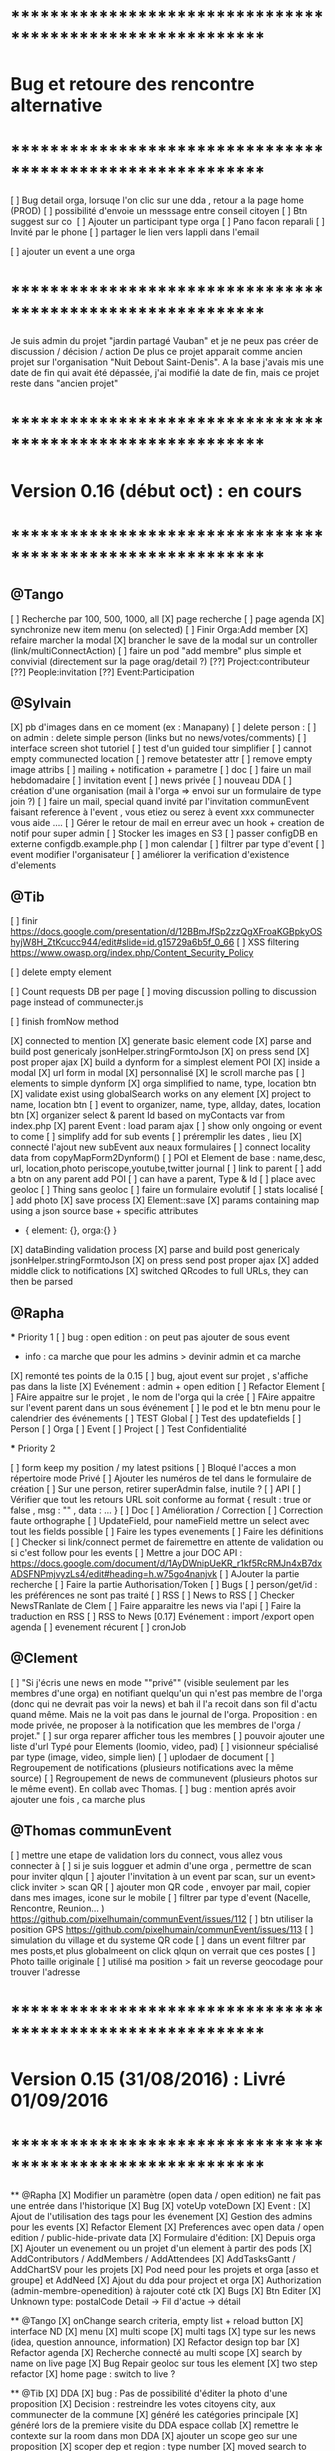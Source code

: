 
* ************************************************************    
* Bug et retoure  des rencontre alternative 
* ************************************************************   
[ ] Bug detail  orga, lorsuqe l'on clic sur une dda , retour a la page home (PROD)
[ ] possibilité d'envoie un messsage entre conseil citoyen 
[ ] Btn suggest sur co
‎   [ ]    Ajouter un participant type orga 
[ ] Pano facon reparali 
[ ] Invité par le phone
[ ] partager le lien vers lappli dans l'email 


[ ] ajouter un event a une orga 

* ************************************************************    

Je suis admin du projet "jardin partagé Vauban" et je ne peux pas créer de discussion / décision / action 
De plus ce projet apparait comme ancien projet sur l'organisation "Nuit Debout Saint-Denis". 
A la base j'avais mis une date de fin qui avait été dépassée, 
j'ai modifié la date de fin, mais ce projet reste dans "ancien projet"

* ************************************************************    
* Version 0.16 (début oct) : en cours
* ************************************************************    

** @Tango 
    [ ] Recherche par 100, 500, 1000, all
      [X] page recherche
      [ ] page agenda
    [X] synchronize new item menu (on selected)
    [ ] Finir Orga:Add member
      [X] refaire marcher la modal
      [X] brancher le save de la modal sur un controller (link/multiConnectAction)
      [ ] faire un pod "add membre" plus simple et convivial (directement sur la page orag/detail ?)
      [??] Project:contributeur
      [??] People:invitation
      [??] Event:Participation

** @Sylvain 
    [X] pb d'images dans en ce moment (ex : Manapany)
    [ ] delete person : 
      [ ] on admin : delete simple person (links but no news/votes/comments)
    [ ] interface screen shot tutoriel 
      [ ] test d'un guided tour simplifier
    [ ] cannot empty communected location
    [ ] remove betatester attr
    [ ] remove empty image attribs
    [ ] mailing + notification + parametre
      [ ] doc
      [ ] faire un mail hebdomadaire
      [ ] invitation event 
      [ ] news privée
      [ ] nouveau DDA
      [ ] création d'une organisation (mail à l'orga => envoi sur un formulaire de type join ?)
      [ ] faire un mail, special quand invité par l'invitation communEvent 
          faisant reference à l'event , vous etiez ou serez à event xxx
          communecter vous aide ....
    [ ] Gérer le retour de mail en erreur avec un hook + creation de notif pour super admin
    [ ] Stocker les images en S3
    [ ] passer configDB en externe configdb.example.php
    [ ] mon calendar 
    [ ] filtrer par type d'event
    [ ] event modifier l'organisateur
    [ ] améliorer la verification d'existence d'elements


** @Tib 
  [ ] finir [[https://docs.google.com/presentation/d/12BBmJfSp2zzQgXFroaKGBpkyOShyjW8H_ZtKcucc944/edit#slide=id.g15729a6b5f_0_66]]
  [ ]  XSS filtering [[https://www.owasp.org/index.php/Content_Security_Policy]]
  
  [ ] delete empty element
  
  [ ] Count requests DB per page
  [ ] moving discussion polling to discussion page instead of communecter.js
  
  [ ] finish fromNow method
  
  [X] connected to mention
  [X] generate basic element code
  [X] parse and build post genericaly jsonHelper.stringFormtoJson
  [X] on press send 
    [X] post proper ajax
  [X] build a dynform for a simplest element POI 
    [X] inside a modal
  [X] url form in modal 
    [X] personnalisé 
    [X] le scroll marche pas
  [ ] elements to simple dynform 
    [X] orga simplified to name, type, location btn
      [X] validate exist using globalSearch works on any element
    [X] project to name, location btn
    [ ] event to organizer, name, type, allday, dates, location btn
      [X] organizer select & parent Id based on myContacts var from index.php
      [X] parent Event : load param ajax
        [ ] show only ongoing or event to come 
      [ ] simplify add for sub events
        [ ] préremplir les dates , lieu
      [X] connecté l'ajout new subEvent aux neaux formulaires
    [ ] connect locality data from copyMapForm2Dynform()
    [ ] POI et Element de base : name,desc, url, location,photo
      periscope,youtube,twitter journal
      [ ] link to parent
      [ ] add a btn on any parent add POI
      [ ] can have a parent, Type & Id
      [ ] place avec geoloc 
      [ ] Thing sans geoloc
      [ ] faire un formulaire evolutif
      [ ] stats localisé
      [ ] add photo  
    [X] save process
      [X] Element::save 
        [X] params containing map using a json source base + specific attributes
          - { element: {}, orga:{} }
      [X] dataBinding validation process
    [X] parse and build post genericaly jsonHelper.stringFormtoJson
    [X] on press send post proper ajax
  [X] added middle click to notifications
  [X] switched QRcodes to full URLs, they can then be parsed
  
** @Rapha

  *** Priority 1
    [ ] bug : open edition : on peut pas ajouter de sous event
      - info : ca marche que pour les admins > devinir admin et ca marche
    [X] remonté tes points de la 0.15
    [ ] bug, ajout event sur projet , s'affiche pas dans la liste 
    [X] Evénement : admin + open edition
    [ ] Refactor Element
      [ ] FAire appaitre sur le projet , le nom de l'orga qui la crée
      [ ] FAire appaitre sur l'event parent dans un sous événement
      [ ] le pod et le btn menu pour le calendrier des événements
      [ ] TEST Global
        [ ] Test des updatefields
          [ ] Person
          [ ] Orga
          [ ] Event
          [ ] Project
        [ ] Test Confidentialité

  *** Priority 2
  
    [ ] form keep my position / my latest psitions
    [ ] Bloqué l'acces a mon répertoire mode Privé
    [ ] Ajouter les numéros de tel dans le formulaire de création
    [ ] Sur une person, retirer superAdmin false, inutile ?
    [ ] API
      [ ] Vérifier que tout les retours URL soit conforme au format { result : true or false ,  msg : "" , data : ... }
      [ ] Doc
        [ ] Amélioration / Correction
          [ ] Correction faute orthographe
          [ ] UpdateField, pour nameField mettre un select avec tout les fields possible
          [ ] Faire les types evenements
          [ ] Faire les définitions 
              [ ] Checker si link/connect permet de fairemettre en attente de validation ou si c'est follow pour les events
          [ ] Mettre a jour DOC API : https://docs.google.com/document/d/1AyDWnipUeKR_r1kf5RcRMJn4xB7dxADSFNPmjvyzLs4/edit#heading=h.w75go4nanjvk
      [ ] AJouter la partie recherche 
      [ ] Faire la partie Authorisation/Token
      [ ] Bugs
        [ ] person/get/id : les préférences ne sont pas traité
    [ ] RSS
      [ ] News to RSS
        [ ] Checker NewsTRanlate de Clem
        [ ] Faire apparaitre les news via l'api
        [ ] Faire la traduction en RSS
      [ ] RSS to News
    [0.17] Evénement : import /export open agenda
      [ ] evenement récurent
      [ ] cronJob 

** @Clement
    [ ] "Si j'écris une news en mode ""privé"" (visible seulement par les membres d'une orga) en notifiant quelqu'un qui n'est pas membre de l'orga (donc qui ne devrait pas voir la news) et bah il l'a recoit dans son fil d'actu quand même. Mais ne la voit pas dans le journal de l'orga. Proposition : en mode privée, ne proposer à la notification que les membres de l'orga / projet."
    [ ] sur orga reparer afficher tous les membres
    [ ] pouvoir ajouter une liste d'url Typé pour Elements (loomio, video, pad) 
        [ ] visionneur spécialisé par type (image, video, simple lien)
        [ ] uplodaer de document
    [ ] Regroupement de notifications (plusieurs notifications avec la même source)
    [ ] Regroupement de news de communevent (plusieurs photos sur le même event). En collab avec Thomas.
    [ ] bug : mention aprés avoir ajouter une fois , ca marche plus

** @Thomas communEvent
    [ ] mettre une etape de validation lors du connect, vous allez vous connecter à
    [ ] si je suis logguer et admin d'une orga , permettre de scan pour inviter qlqun
    [ ] ajouter l'invitation à un event par scan, sur un event> click inviter > scan QR
    [ ] ajouter mon QR code , envoyer par mail, copier dans mes images, icone sur le mobile
    [ ] filtrer par type d'event (Nacelle, Rencontre, Reunion... ) [[https://github.com/pixelhumain/communEvent/issues/112]]
    [ ] btn utiliser la position GPS [[https://github.com/pixelhumain/communEvent/issues/113]]
    [ ] simulation du village et du systeme QR code
    [ ] dans un event filtrer par mes posts,et plus globalmeent on click qlqun on verrait que ces postes
    [ ] Photo taille originale
    [ ] utilisé ma position > fait un reverse geocodage pour trouver l'adresse


* ************************************************************    
* Version 0.15 (31/08/2016) : Livré 01/09/2016
* ************************************************************

  ** @Rapha
    [X] Modifier un paramètre (open data / open edition) ne fait pas une entrée dans l'historique        
    [X] Bug 
      [X] voteUp voteDown
    [X] Event :
      [X] Ajout de l'utilisation des tags pour les évenement
      [X] Gestion des admins pour les events
    [X] Refactor Element
      [X] Preferences avec open data / open edition / public-hide-private data
      [X] Formulaire d'édition:
        [X] Depuis orga
          [X] Ajouter un evenement ou un projet d'un element à partir des pods
        [X] AddContributors / AddMembers / AddAttendees
        [X] AddTasksGantt / AddChartSV pour les projets
      [X] Pod need pour les projets et orga [asso et groupe] et AddNeed
      [X] Ajout du dda pour project et orga
      [X] Authorization (admin-membre-openedition) à rajouter coté ctk 
      [X] Bugs
        [X] Btn Editer 
        [X] Unknown type: postalCode Detail -> Fil d'actue -> détail
  
  ** @Tango 
    [X] onChange search criteria, empty list + reload button
    [X] interface ND
        [X] menu
        [X] multi scope 
        [X] multi tags
        [X] type sur les news (idea, question announce, information)
    [X] Refactor design top bar 
    [X] Refactor agenda
    [X] Recherche connecté au multi scope
    [X] search by name on live page
    [X] Bug Repair geoloc sur tous les element
    [X] two step refactor
    [X] home page : switch to live ?

  ** @Tib 
    [X] DDA
        [X] bug : Pas de possibilité d'éditer la photo d'une proposition  
        [X] Decision : restreindre les votes citoyens city, aux communecter de la commune
        [X] généré les catégories principale
           [X] généré lors de la premiere visite du DDA espace collab
        [X] remettre le contexte sur la room dans mon DDA
        [X] ajouter un scope geo sur une proposition
    [X] scoper dep et region : type number 
    [X] moved search to opendata
    [X] live on city page
    [X] wisiwig sur les commentaires
    [X] dashboard
        [X] live controller 
            [X] not connected > shows live , public information 
            [X] getActivity
                - global activity based on scope and tags search filters
                - can be filtered by userId
                [ ] dda 
                    [ ] stream : shows recent sorted by "updated"
                    [ ] en ce moment : most active updated 
                        - how to define activity ? vote counts, comment counts
                            algorythm based on vote and comment dates 
                [X] projects
                [X] organisations
                [X] events
    [X] QR code
        [X] onclick : explain why QR Codes
        [???] add QR code to invite mail / and create mail
    [ ] script devlog pour ajouter updated sur les anciennes data 
    [ ] reparer le click du milieu
        - en mettant simplement notre hash dans le href
    [ ] refactor links.loadByHash + chemin dans href
    [ ] search and filter tag engine
    [ ] wisiwig sur les desc de form create
    [ ] markdown editor sur les desc de form create using bootstrap-markdown ex : in projectsv.php
        - not activated globaly because front end isn't ready
    [ ] ajouter un tag onclick methode générique utilisant juste la class="tag" + data-val="xxx" 
        [ ] only when loggued
    [ ] getRRoomsListByActivity : Pour un pod d'affichage des DDA actif pour projet, orga et city 
        [ ] added "updated" attribute on all DDA elemnts used on any activity (votes , assigned, comments ...)
            [ ] survey/proposals : create , votes, edit
            [ ] actions : create, assign, edit
            [ ] discuss : create, new post
            [ ] archiving
        [ ] getRoomsListByActivity
        [ ] getRoomsActivity
            [ ] Action:addAction : add update parent Action::updateParent($_POST['id'], self::COLLECTION_ACTIONS);
    [ ] switcher le titre navigateur
        [ ] replacing all $(".moduleLabel").html
    [ ] badge organisation "Communecteur" + documentation 
        - association "communecteuse" (Livin Coop ,comm1possible , cheznous, ekprotik,cyberungame, forum des debats)
        - association référante de communecter
        - peuvent faire des formations et etre un lieu d'acceuil et de conseil 
    
    
  ** @Sylvain
    [X] ajouter updated on login

  ** @Thomas communEvent
    [X] remplacer la map par une url parser dans les QR code
    [X] mettre en PROD 
    [X] ajouter le linker sur le scan connectant lutilisateur et les elements du QR person, event, orga, project
 

* ************************************************************
* Version 0.14 : Livré
* ************************************************************

    ** @Tango
    [ ] Refonte interface DDA
    [ ] Documentation
    ** @Rapha
    [ ] Open Data préférence
    [ ] Moteur de traduction, pour lire et convertir les sources externes ( ex : Open Agenda )
    ** @Clement
    [ ] Open Edition ubiquité en préférence
    [ ] Mentionner qlq'un dans une actu/News @someone
    [ ] DDA : pouvoir ajouter des images sur les propositions et les actions
    ** @Tib
        [ ] Ajouter un Framapad
        [ ] Archiving : discussion, decision et action rooms
          [ ] who can archive
            [ ] owner of the vote or the action
          [ ] archiver == passer le status à "archived"
            [ ] survey
            [ ] actions
            [ ] discussions
          [ ] decision & action room archived
            [ ] when archived remove features : 
              [ ] edit features 
              [ ] Add proposals
              [ ] desactivate votes 
          [ ] front ends  
            [ ] differntiate style when archived
            [ ] show index without archived rooms
            [ ] add btn, see archives
            [ ] show only  archived rooms
        [ ] move Menu::Btn
            [ ] permission 
                [ ] only organizer on survey and actions
            [ ] open Modal : 
                [ ] list all possible destinations
                [ ] romve in list the current parent room
            [ ] convertir une proposition en action
                [ ] copy as action 
                [ ] action Room must exist already
                [ ] add moved attribute add room attr
            [ ] convertir une action en proposition
            [ ] deplacer vers une autre room  
                [ ] vote proposals : switch survey Id 
                [ ] actions : switch room Id
        
